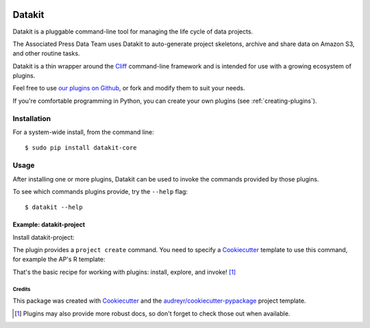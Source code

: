 .. image:: https://img.shields.io/pypi/v/datakit-core.svg
        :target: https://pypi.python.org/pypi/datakit-core


.. image:: https://img.shields.io/travis/associatedpress/datakit-core.svg
    :target: https://travis-ci.org/associatedpress/datakit-core
    :alt: Linux build status on Travis CI


.. image:: https://readthedocs.org/projects/datakit-core/badge/?version=latest
    :target: https://datakit-core.readthedocs.io/en/latest/?badge=latest
    :alt: Documentation Status


=======
Datakit
=======

Datakit is a pluggable command-line tool for managing the life cycle
of data projects.

The Associated Press Data Team uses Datakit to auto-generate project skeletons,
archive and share data on Amazon S3, and other routine tasks.

Datakit is a thin wrapper around the Cliff_ command-line framework and
is intended for use with a growing ecosystem of plugins.

Feel free to use `our plugins on Github`_, or fork and modify them
to suit your needs.

If you're comfortable programming in Python, you can create your
own plugins (see :ref:`creating-plugins`).

Installation
============

For a system-wide install, from the command line::

    $ sudo pip install datakit-core

Usage
=====

After installing one or more plugins, Datakit can be used to invoke the
commands provided by those plugins.

To see which commands plugins provide, try the ``--help`` flag::

    $ datakit --help

Example: datakit-project
~~~~~~~~~~~~~~~~~~~~~~~~

Install datakit-project:

.. image:: http://data.ap.org/projects/2019/datakit-docs/img/1.gif

The plugin provides a ``project create`` command. You need to specify a Cookiecutter_ template to use this command, for example the AP's R template:

.. image:: http://data.ap.org/projects/2019/datakit-docs/img/2.gif

That's the basic recipe for working with plugins: install, explore, and invoke! [1]_

Credits
---------

This package was created with Cookiecutter_ and the `audreyr/cookiecutter-pypackage`_ project template.

.. [1] Plugins may also provide more robust docs, so don't forget to check those out when available.

.. _our plugins on Github: https://github.com/search?q=topic%3Adatakit-cli+org%3Aassociatedpress&type=Repositories
.. _Cliff: http://docs.openstack.org/developer/cliff/index.html
.. _Cookiecutter: https://github.com/audreyr/cookiecutter
.. _datakit-project: http://datakit-project.readthedocs.io/en/latest/
.. _`audreyr/cookiecutter-pypackage`: https://github.com/audreyr/cookiecutter-pypackage
